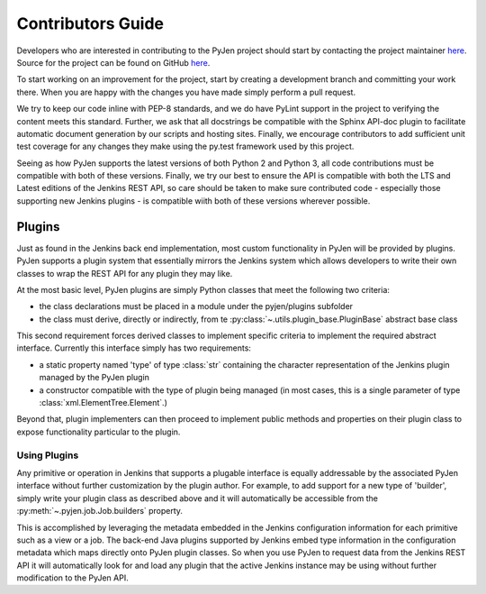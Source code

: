 Contributors Guide
==================

Developers who are interested in contributing to the PyJen project should start by contacting the project
maintainer `here <mailto:kevin@thefriendlycoder.com>`_. Source for the project can be found on GitHub
`here <https://github.com/TheFriendlyCoder/pyjen>`_.

To start working on an improvement for the project, start by creating a development branch and committing your
work there. When you are happy with the changes you have made simply perform a pull request.

We try to keep our code inline with PEP-8 standards, and we do have PyLint support in the project to verifying
the content meets this standard. Further, we ask that all docstrings be compatible with the Sphinx API-doc plugin
to facilitate automatic document generation by our scripts and hosting sites. Finally, we encourage contributors
to add sufficient unit test coverage for any changes they make using the py.test framework used by this project.

Seeing as how PyJen supports the latest versions of both Python 2 and Python 3, all code contributions must be
compatible with both of these versions. Finally, we try our best to ensure the API is compatible with both the LTS
and Latest editions of the Jenkins REST API, so care should be taken to make sure contributed code - especially
those supporting new Jenkins plugins - is compatible wiith both of these versions wherever possible.

=======
Plugins
=======
Just as found in the Jenkins back end implementation, most custom functionality in PyJen will be provided by plugins.
PyJen supports a plugin system that essentially mirrors the Jenkins system which allows developers to write their own
classes to wrap the REST API for any plugin they may like.

At the most basic level, PyJen plugins are simply Python classes that meet the following two criteria:

* the class declarations must be placed in a module under the pyjen/plugins subfolder
* the class must derive, directly or indirectly, from te :py:class:`~.utils.plugin_base.PluginBase` abstract base class

This second requirement forces derived classes to implement specific criteria to implement the required abstract
interface. Currently this interface simply has two requirements:

* a static property named 'type' of type :class:`str` containing the character representation of the Jenkins plugin
  managed by the PyJen plugin
* a constructor compatible with the type of plugin being managed (in most cases, this is a single parameter of type
  :class:`xml.ElementTree.Element`.)

Beyond that, plugin implementers can then proceed to implement public methods and properties on their plugin class
to expose functionality particular to the plugin.

-------------
Using Plugins
-------------

Any primitive or operation in Jenkins that supports a plugable interface is equally addressable by the associated
PyJen interface without further customization by the plugin author. For example, to add support for a new type of
'builder', simply write your plugin class as described above and it will automatically be accessible from the
:py:meth:`~.pyjen.job.Job.builders` property.

This is accomplished by leveraging the metadata embedded in the Jenkins configuration information for each primitive
such as a view or a job. The back-end Java plugins supported by Jenkins embed type information in the configuration
metadata which maps directly onto PyJen plugin classes. So when you use PyJen to request data from the Jenkins REST
API it will automatically look for and load any plugin that the active Jenkins instance may be using without further
modification to the PyJen API.
